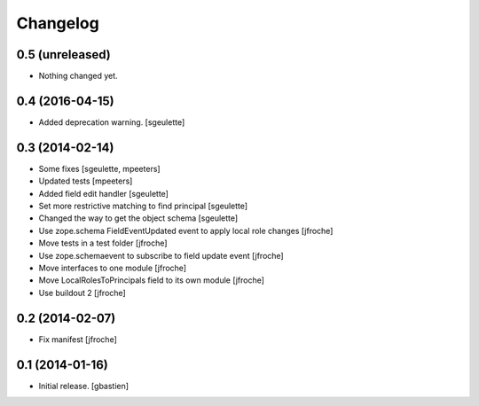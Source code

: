 Changelog
=========


0.5 (unreleased)
----------------

- Nothing changed yet.


0.4 (2016-04-15)
----------------

- Added deprecation warning.
  [sgeulette]

0.3 (2014-02-14)
----------------

- Some fixes
  [sgeulette, mpeeters]

- Updated tests
  [mpeeters]

- Added field edit handler
  [sgeulette]

- Set more restrictive matching to find principal 
  [sgeulette]

- Changed the way to get the object schema  
  [sgeulette]

- Use zope.schema FieldEventUpdated event to apply local role changes
  [jfroche]

- Move tests in a test folder
  [jfroche]

- Use zope.schemaevent to subscribe to field update event
  [jfroche]

- Move interfaces to one module
  [jfroche]

- Move LocalRolesToPrincipals field to its own module
  [jfroche]

- Use buildout 2
  [jfroche]


0.2 (2014-02-07)
----------------

- Fix manifest
  [jfroche]


0.1 (2014-01-16)
----------------

- Initial release.
  [gbastien]

